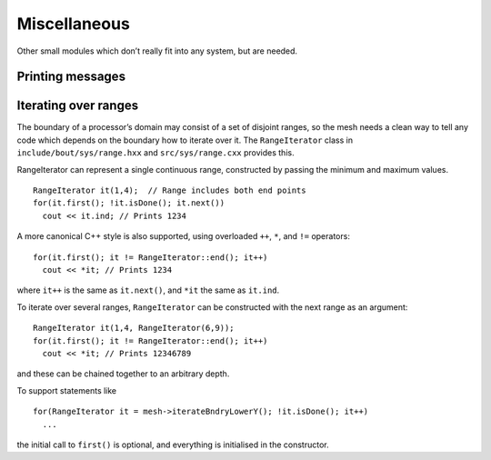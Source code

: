 Miscellaneous
=============

Other small modules which don’t really fit into any system, but are
needed.

Printing messages
-----------------

Iterating over ranges
---------------------

The boundary of a processor’s domain may consist of a set of disjoint
ranges, so the mesh needs a clean way to tell any code which depends on
the boundary how to iterate over it. The ``RangeIterator`` class in
``include/bout/sys/range.hxx`` and ``src/sys/range.cxx`` provides this.

RangeIterator can represent a single continuous range, constructed by
passing the minimum and maximum values.

::

    RangeIterator it(1,4);  // Range includes both end points
    for(it.first(); !it.isDone(); it.next())
      cout << it.ind; // Prints 1234

A more canonical C++ style is also supported, using overloaded ``++``,
``*``, and ``!=`` operators:

::

    for(it.first(); it != RangeIterator::end(); it++)
      cout << *it; // Prints 1234

where ``it++`` is the same as ``it.next()``, and ``*it`` the same as
``it.ind``.

To iterate over several ranges, ``RangeIterator`` can be constructed
with the next range as an argument:

::

    RangeIterator it(1,4, RangeIterator(6,9));
    for(it.first(); it != RangeIterator::end(); it++)
      cout << *it; // Prints 12346789

and these can be chained together to an arbitrary depth.

To support statements like

::

    for(RangeIterator it = mesh->iterateBndryLowerY(); !it.isDone(); it++)
      ...

the initial call to ``first()`` is optional, and everything is
initialised in the constructor.
